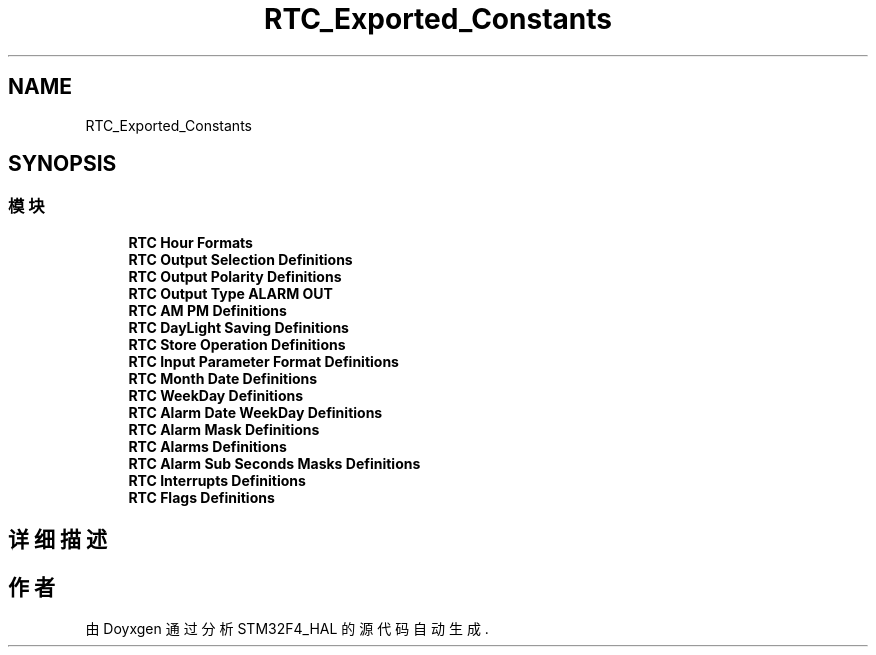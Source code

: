 .TH "RTC_Exported_Constants" 3 "2020年 八月 7日 星期五" "Version 1.24.0" "STM32F4_HAL" \" -*- nroff -*-
.ad l
.nh
.SH NAME
RTC_Exported_Constants
.SH SYNOPSIS
.br
.PP
.SS "模块"

.in +1c
.ti -1c
.RI "\fBRTC Hour Formats\fP"
.br
.ti -1c
.RI "\fBRTC Output Selection Definitions\fP"
.br
.ti -1c
.RI "\fBRTC Output Polarity Definitions\fP"
.br
.ti -1c
.RI "\fBRTC Output Type ALARM OUT\fP"
.br
.ti -1c
.RI "\fBRTC AM PM Definitions\fP"
.br
.ti -1c
.RI "\fBRTC DayLight Saving Definitions\fP"
.br
.ti -1c
.RI "\fBRTC Store Operation Definitions\fP"
.br
.ti -1c
.RI "\fBRTC Input Parameter Format Definitions\fP"
.br
.ti -1c
.RI "\fBRTC Month Date Definitions\fP"
.br
.ti -1c
.RI "\fBRTC WeekDay Definitions\fP"
.br
.ti -1c
.RI "\fBRTC Alarm Date WeekDay Definitions\fP"
.br
.ti -1c
.RI "\fBRTC Alarm Mask Definitions\fP"
.br
.ti -1c
.RI "\fBRTC Alarms Definitions\fP"
.br
.ti -1c
.RI "\fBRTC Alarm Sub Seconds Masks Definitions\fP"
.br
.ti -1c
.RI "\fBRTC Interrupts Definitions\fP"
.br
.ti -1c
.RI "\fBRTC Flags Definitions\fP"
.br
.in -1c
.SH "详细描述"
.PP 

.SH "作者"
.PP 
由 Doyxgen 通过分析 STM32F4_HAL 的 源代码自动生成\&.
